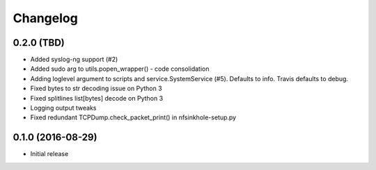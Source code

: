 Changelog
=========

0.2.0 (TBD)
-----------

- Added syslog-ng support (#2)
- Added sudo arg to utils.popen_wrapper() - code consolidation
- Adding loglevel argument to scripts and service.SystemService (#5). Defaults
  to info. Travis defaults to debug.
- Fixed bytes to str decoding issue on Python 3
- Fixed splitlines list[bytes] decode on Python 3
- Logging output tweaks
- Fixed redundant TCPDump.check_packet_print() in nfsinkhole-setup.py

0.1.0 (2016-08-29)
------------------

- Initial release